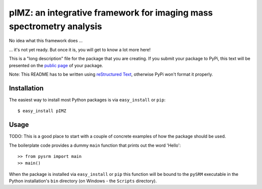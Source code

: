 ======================================================================
pIMZ:  an integrative framework for imaging mass spectrometry analysis
======================================================================

No idea what this framework does ...

... it's not yet ready. But once it is, you will get to know a lot more here!

This is a "long description" file for the package that you are creating.
If you submit your package to PyPi, this text will be presented on the `public page <http://pypi.python.org/pypi/python_package_boilerplate>`_ of your package.

Note: This README has to be written using `reStructured Text <http://docutils.sourceforge.net/rst.html>`_, otherwise PyPi won't format it properly.

Installation
------------

The easiest way to install most Python packages is via ``easy_install`` or ``pip``::

    $ easy_install pIMZ

Usage
-----

TODO: This is a good place to start with a couple of concrete examples of how the package should be used.

The boilerplate code provides a dummy ``main`` function that prints out the word 'Hello'::

    >> from pysrm import main
    >> main()
    
When the package is installed via ``easy_install`` or ``pip`` this function will be bound to the ``pySRM`` executable in the Python installation's ``bin`` directory (on Windows - the ``Scripts`` directory).
